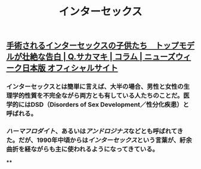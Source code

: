 #+TITLE: インターセックス

** [[https://www.newsweekjapan.jp/sakamaki/2018/06/post-52.php][手術されるインターセックスの子供たち　トップモデルが壮絶な告白 | Q.サカマキ | コラム | ニューズウィーク日本版 オフィシャルサイト]]
*** インターセックスとは簡単に言えば、大半の場合、男性と女性の生理学的性質を不完全ながら両方とも有している人たちのことだ。医学的にはDSD（Disorders of Sex Development／性分化疾患）と呼ばれる。
*** [[ハーマフロダイト]]、あるいは[[アンドロジナス]]などとも呼ばれてきた。だが、1990年中頃からは[[インターセックス]]という言葉が、紆余曲折を経ながらも主に使われるようになってきている。
****
